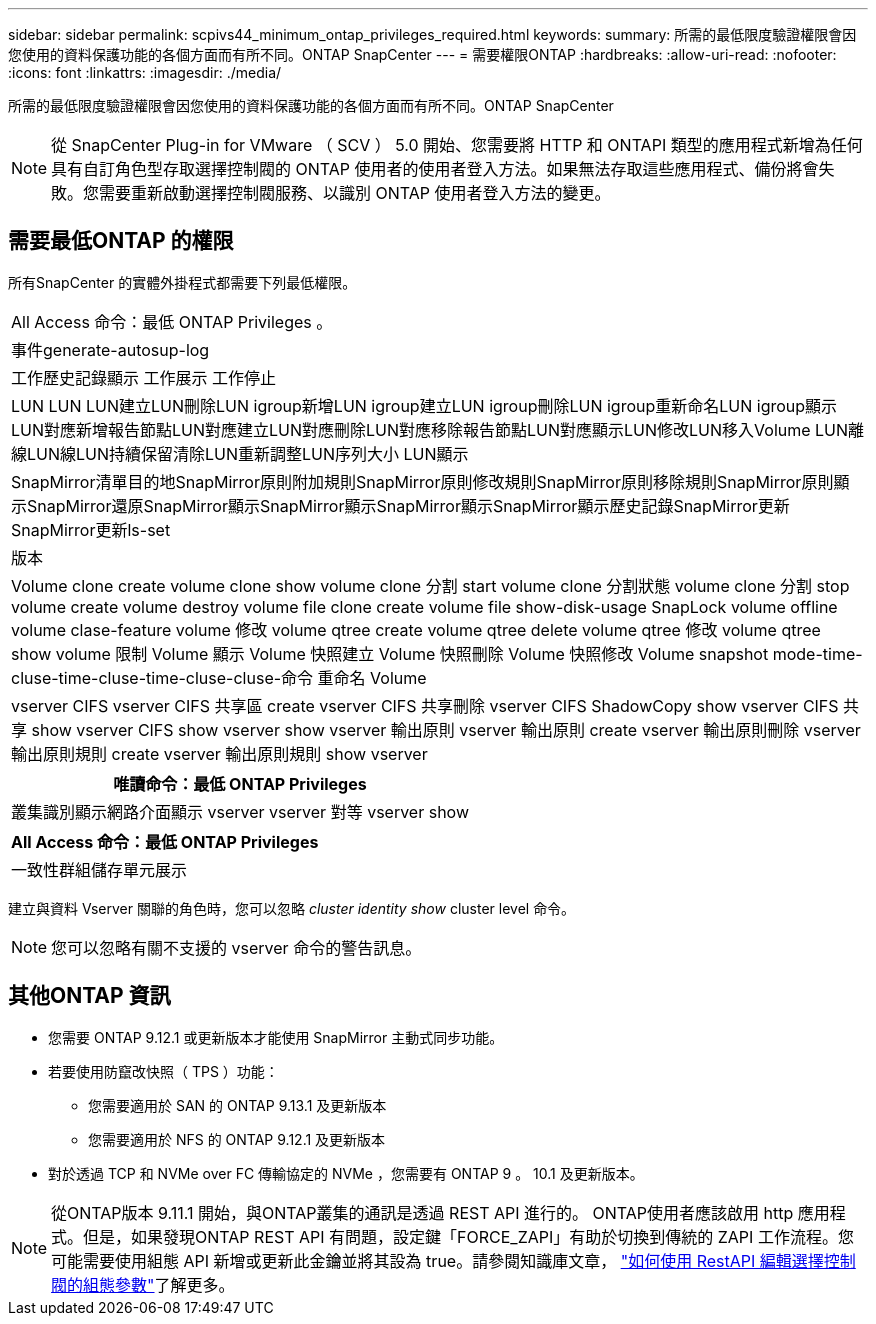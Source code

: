 ---
sidebar: sidebar 
permalink: scpivs44_minimum_ontap_privileges_required.html 
keywords:  
summary: 所需的最低限度驗證權限會因您使用的資料保護功能的各個方面而有所不同。ONTAP SnapCenter 
---
= 需要權限ONTAP
:hardbreaks:
:allow-uri-read: 
:nofooter: 
:icons: font
:linkattrs: 
:imagesdir: ./media/


[role="lead"]
所需的最低限度驗證權限會因您使用的資料保護功能的各個方面而有所不同。ONTAP SnapCenter


NOTE: 從 SnapCenter Plug-in for VMware （ SCV ） 5.0 開始、您需要將 HTTP 和 ONTAPI 類型的應用程式新增為任何具有自訂角色型存取選擇控制閥的 ONTAP 使用者的使用者登入方法。如果無法存取這些應用程式、備份將會失敗。您需要重新啟動選擇控制閥服務、以識別 ONTAP 使用者登入方法的變更。



== 需要最低ONTAP 的權限

所有SnapCenter 的實體外掛程式都需要下列最低權限。

|===


| All Access 命令：最低 ONTAP Privileges 。 


| 事件generate-autosup-log 


| 工作歷史記錄顯示
工作展示
工作停止 


| LUN LUN LUN建立LUN刪除LUN igroup新增LUN igroup建立LUN igroup刪除LUN igroup重新命名LUN igroup顯示LUN對應新增報告節點LUN對應建立LUN對應刪除LUN對應移除報告節點LUN對應顯示LUN修改LUN移入Volume LUN離線LUN線LUN持續保留清除LUN重新調整LUN序列大小 LUN顯示 


| SnapMirror清單目的地SnapMirror原則附加規則SnapMirror原則修改規則SnapMirror原則移除規則SnapMirror原則顯示SnapMirror還原SnapMirror顯示SnapMirror顯示SnapMirror顯示SnapMirror顯示歷史記錄SnapMirror更新SnapMirror更新ls-set 


| 版本 


| Volume clone create volume clone show volume clone 分割 start volume clone 分割狀態 volume clone 分割 stop volume create volume destroy volume file clone create volume file show-disk-usage SnapLock volume offline volume clase-feature volume 修改 volume qtree create volume qtree delete volume qtree 修改 volume qtree show volume 限制 Volume 顯示 Volume 快照建立 Volume 快照刪除 Volume 快照修改 Volume snapshot mode-time-cluse-time-cluse-time-cluse-cluse-命令 重命名 Volume 


| vserver CIFS vserver CIFS 共享區 create vserver CIFS 共享刪除 vserver CIFS ShadowCopy show vserver CIFS 共享 show vserver CIFS show vserver show vserver 輸出原則 vserver 輸出原則 create vserver 輸出原則刪除 vserver 輸出原則規則 create vserver 輸出原則規則 show vserver 
|===
|===
| 唯讀命令：最低 ONTAP Privileges 


| 叢集識別顯示網路介面顯示 vserver vserver 對等 vserver show 
|===
|===
| All Access 命令：最低 ONTAP Privileges 


| 一致性群組儲存單元展示 
|===
建立與資料 Vserver 關聯的角色時，您可以忽略 _cluster identity show_ cluster level 命令。


NOTE: 您可以忽略有關不支援的 vserver 命令的警告訊息。



== 其他ONTAP 資訊

* 您需要 ONTAP 9.12.1 或更新版本才能使用 SnapMirror 主動式同步功能。
* 若要使用防竄改快照（ TPS ）功能：
+
** 您需要適用於 SAN 的 ONTAP 9.13.1 及更新版本
** 您需要適用於 NFS 的 ONTAP 9.12.1 及更新版本


* 對於透過 TCP 和 NVMe over FC 傳輸協定的 NVMe ，您需要有 ONTAP 9 。 10.1 及更新版本。



NOTE: 從ONTAP版本 9.11.1 開始，與ONTAP叢集的通訊是透過 REST API 進行的。 ONTAP使用者應該啟用 http 應用程式。但是，如果發現ONTAP REST API 有問題，設定鍵「FORCE_ZAPI」有助於切換到傳統的 ZAPI 工作流程。您可能需要使用組態 API 新增或更新此金鑰並將其設為 true。請參閱知識庫文章， https://kb.netapp.com/mgmt/SnapCenter/How_to_use_RestAPI_to_edit_configuration_parameters_in_SCV["如何使用 RestAPI 編輯選擇控制閥的組態參數"]了解更多。
